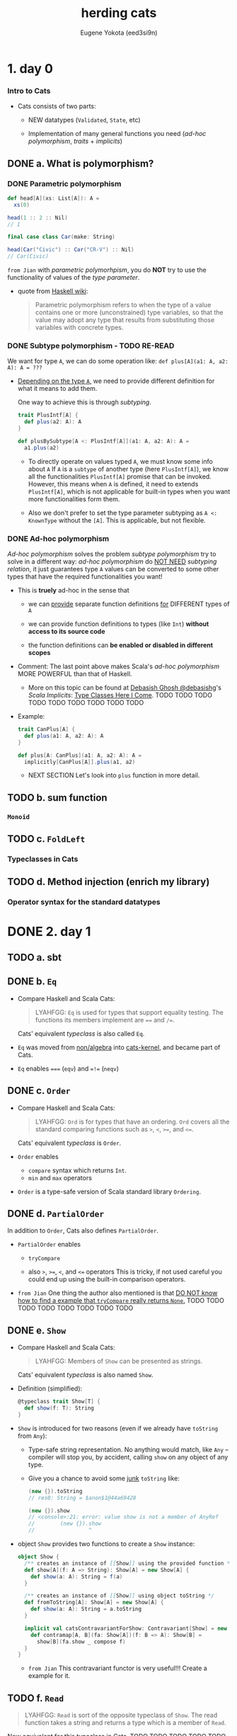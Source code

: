#+TITLE: herding cats
#+AUTHOR: Eugene Yokota (eed3si9n)
#+VERSION: for Cats 1.0 (Year 2020, Cats is now 2.1.0)
#+STARTUP: entitiespretty

* 1. day 0
*** Intro to Cats
    - Cats consists of two parts:
      + NEW datatypes (~Validated~, ~State~, etc)

      + Implementation of many general functions you need (/ad-hoc polymorphism/,
        /traits/ + /implicits/)

** DONE a. What is polymorphism?
   CLOSED: [2019-06-07 Fri 16:18]
*** DONE Parametric polymorphism
    CLOSED: [2020-02-24 Mon 16:09]
    #+begin_src scala
      def head[A](xs: List[A]): A =
        xs(0)

      head(1 :: 2 :: Nil)
      // 1

      final case class Car(make: String)

      head(Car("Civic") :: Car("CR-V") :: Nil)
      // Car(Civic)
    #+end_src

    =from Jian= with /parametric polymorhpism/, you do *NOT* try to use the
    functionality of values of the /type parameter/.

    - quote from _Haskell wiki_:
      #+begin_quote
      Parametric polymorphism refers to when the type of a value contains one or
      more (unconstrained) type variables, so that the value may adopt any type
      that results from substituting those variables with concrete types.
      #+end_quote

*** DONE Subtype polymorphism - TODO RE-READ
    CLOSED: [2020-02-24 Mon 16:25]
    We want for type ~A~, we can do some operation like:
    ~def plus[A](a1: A, a2: A): A = ???~

    - _Depending on the type ~A~,_ we need to provide different definition for what
      it means to add them.

      One way to achieve this is through /subtyping/.
      #+begin_src scala
        trait PlusIntf[A] {
          def plus(a2: A): A
        }

        def plusBySubtype[A <: PlusIntf[A]](a1: A, a2: A): A =
          a1.plus(a2)
      #+end_src
      + To directly operate on values typed ~A~, we must know some info about ~A~
        If ~A~ is a ~subtype~ of another type (here ~PlusIntf[A]~), we know all
        the functionalities ~PlusIntf[A]~ promise that can be invoked.
          However, this means when ~A~ is defined, it need to extends ~PlusIntf[A]~,
        which is not applicable for built-in types when you want more functionalities
        form them.

      + Also we don't prefer to set the type parameter subtyping as ~A <: KnownType~
        without the ~[A]~. This is applicable, but not flexible.

*** DONE Ad-hoc polymorphism
    CLOSED: [2020-02-24 Mon 16:31]
    /Ad-hoc polymorphism/ solves the problem /subtype polymorphism/ try to solve
    in a different way: /ad-hoc polymorphism/ do _NOT NEED_ /subtyping relation/,
    it just guarantees type ~A~ values can be converted to some other types that
    have the required functionalities you want!

    - This is *truely* ad-hoc in the sense that
      + we can
        _provide_
        separate function definitions
        _for_
        DIFFERENT types of ~A~

      + we can provide function definitions to types (like ~Int~) *without access
        to its source code*

      + the function definitions can *be enabled or disabled in different scopes*

    - Comment:
      The last point above makes Scala's /ad-hoc polymorphism/ MORE POWERFUL than
      that of Haskell.
      * More on this topic can be found at _Debasish Ghosh @debasishg_'s /Scala
        Implicits/: _Type Classes Here I Come_.
        TODO TODO TODO
        TODO TODO TODO
        TODO TODO TODO

    - Example:
      #+begin_src scala
        trait CanPlus[A] {
          def plus(a1: A, a2: A): A
        }

        def plus[A: CanPlus](a1: A, a2: A): A =
          implicitly[CanPlus[A]].plus(a1, a2)
      #+end_src
      + NEXT SECTION
        Let's look into ~plus~ function in more detail.

** TODO b. sum function
*** ~Monoid~
** TODO c. ~FoldLeft~
*** Typeclasses in Cats

** TODO d. Method injection (enrich my library)
*** Operator syntax for the standard datatypes

* DONE 2. day 1
  CLOSED: [2020-02-25 Tue 01:34]
** TODO a. sbt
** DONE b. ~Eq~
   CLOSED: [2020-02-24 Mon 23:52]
   - Compare Haskell and Scala Cats:
     #+begin_quote
     LYAHFGG:
       ~Eq~ is used for types that support equality testing. The functions its members
     implement are ~==~ and ~/=~.
     #+end_quote
     Cats' equivalent /typeclass/ is also called ~Eq~.

   - ~Eq~ was moved from _non/algebra_ into _cats-kernel_,
     and became part of Cats.

   - ~Eq~ enables ~===~ (~eqv~) and ~=!=~ (~neqv~)

** DONE c. ~Order~
   CLOSED: [2020-02-24 Mon 23:57]
   - Compare Haskell and Scala Cats:
     #+begin_quote
     LYAHFGG:
       ~Ord~ is for types that have an ordering. ~Ord~ covers all the standard
     comparing functions such as ~>~, ~<~, ~>=~, and ~<=~.
     #+end_quote
     Cats' equivalent /typeclass/ is ~Order~.

   - ~Order~ enables
     + ~compare~ syntax which returns ~Int~.
     + ~min~ and ~max~ operators

   - ~Order~ is a type-safe version of Scala standard library ~Ordering~.

** DONE d. ~PartialOrder~
   CLOSED: [2020-02-25 Tue 00:29]
   In addition to ~Order~, Cats also defines ~PartialOrder~.

   - ~PartialOrder~ enables
     + ~tryCompare~

     + also ~>~, ~>=~, ~<~, and ~<=~ operators
         This is tricky, if not used careful you could end up using the built-in
       comparison operators.

   - =from Jian=
     One thing the author also mentioned is that
     _DO NOT know how to find a example that ~tryCompare~ really returns ~None~._
     TODO TODO TODO TODO TODO TODO TODO TODO

** DONE e. ~Show~
   CLOSED: [2020-02-25 Tue 01:25]
   - Compare Haskell and Scala Cats:
     #+begin_quote
     LYAHFGG:
       Members of ~Show~ can be presented as strings.
     #+end_quote
     Cats' equivalent /typeclass/ is also named ~Show~.

   - Definition (simplified):
     #+begin_src scala
       @typeclass trait Show[T] {
         def show(f: T): String
       }
     #+end_src

   - ~Show~ is introduced for two reasons (even if we already have ~toString~
     from ~Any~):
     + Type-safe string representation.
       No anything would match, like ~Any~ -- compiler will stop you, by accident,
       calling ~show~ on any object of any type.

     + Give you a chance to avoid some _junk_ ~toString~ like:
       #+begin_src scala
         (new {}).toString
         // res0: String = $anon$1@44a69428

         (new {}).show
         // <console>:21: error: value show is not a member of AnyRef
         //        (new {}).show
         //                 ^
       #+end_src

   - object ~Show~ provides two functions to create a ~Show~ instance:
     #+begin_src scala
       object Show {
         /** creates an instance of [[Show]] using the provided function */
         def show[A](f: A => String): Show[A] = new Show[A] {
           def show(a: A): String = f(a)
         }

         /** creates an instance of [[Show]] using object toString */
         def fromToString[A]: Show[A] = new Show[A] {
           def show(a: A): String = a.toString
         }

         implicit val catsContravariantForShow: Contravariant[Show] = new Contravariant[Show] {
           def contramap[A, B](fa: Show[A])(f: B => A): Show[B] =
             show[B](fa.show _ compose f)
         }
       }
     #+end_src
     + =from Jian=
       This contravariant functor is very useful!!!
       Create a example for it.

** TODO f. ~Read~
   #+begin_quote
   LYAHFGG:
     ~Read~ is sort of the opposite typeclass of ~Show~. The read function takes
   a string and returns a type which is a member of ~Read~.
   #+end_quote
   Now equivalent for this typeclass in Cats.
   TODO TODO TODO TODO TODO
   =from Jian=
   How about current version of Cats??? This doc was written 2 years ago.

** TODO g. ~Enum~
** TODO h. ~Numeric~
** DONE i. typeclasses 102
   CLOSED: [2020-02-25 Tue 01:34]

* TODO 3. day 2
** DONE a. Making our own typeclass with ~simulacrum~
   CLOSED: [2018-11-28 Wed 20:29]
*** simulacrum
    - The _conventional steps_ of *defining a modular /typeclass/ in Scala* used
      to look like:
      1. Define /typeclass/ contract ~trait Foo~.

      2. Define a /companion object/ ~Foo~
         with a helper method ~apply~ that acts like ~implcitly~, and a way of
         defining ~Foo~ instances typically from a function.

      3. Define ~FooOps~ /class/ that defines _unibary or binary operators_.

      4. Define ~FooSyntax~ /trait/ that IMPLICITLY provides ~FooOps~ from a ~Foo~
         instance.

    - Frankly, these steps are *MOSTLY copy-paste boilerplate*
      *EXCEPT for the first one.*

    - Enter =Michael Pilquist (@mpilquist)='s ~simulacrum~.
      ~simulacrum~ magically generates _MOST_ of steps 2-4 just by putting
      ~@typeclass~ /annotation/.
        =Stew O'Connor (@stewoconnor/@stew)='s refactored /Cats/ to use it
      (_MERGED_).

*** Yes-No typeclass
    #+BEGIN_SRC scala
      import simulacrum._

      @typeclass trait CanTruthy[A] { self =>  // MUST have `self =>`, and we will use later
        def truthy(a: A): Boolean
      }

      object CanTruthy {
        // Since Scala 2.12
        def fromTruthy[A](f: A => Boolean): CanTruthy[A] =
          a => f(a)

        //// Before Scala 2.12
        //
        // def fromTruthy[A](f: A => Boolean): CanTruthy[A] =
        //  new CanTruthy[A] {
        //    def truthy(a: A): Boolean = f(a)
        //  }
      }
    #+END_SRC

    According to the =README= of ~simulacrum~, the macro will _generate_ all the
    operator enrichment stuff:
    #+BEGIN_SRC scala
      // This is the supposed generated code. You don't have to write it!
      object CanTruthy {
        def fromTruthy[A](f: A => Boolean): CanTruthy[A] =
          a => f(a)

        def apply[A](implicit instance: CanTruthy[A]): CanTruthy[A] =
          instance

        trait Ops[A] {
          def typeClassInstance: CanTruthy[A]
          def self: A
          def truthy: A = typeClassInstance.truthy(self)
        }

        trait ToCanTruthyOps {
          implicit def toCanTruthyOps[A](target: A)(implicit tc: CanTruthy[A]): Ops[A] =
            new Ops[A] {
              val self = target
              val typeClassInstance = tc
            }
        }

        trait AllOps[A] extends Ops[A] {
          def typeClassInstance: CanTruthy[A]
        }

        object ops {
          implicit def toAllCanTruthyOps[A](target: A)(implicit tc: CanTruthy[A]): AllOps[A] =
            new AllOps[A] {
              val self = target
              val typeClassInstance = tc
            }
        }
      }
    #+END_SRC

    - Use it:
      #+BEGIN_SRC scala
        implicit val intCanTruthy: CanTruthy[Int] =
          CanTruthy.fromTruthy({
                                 case 0 => false
                                 case _ => true
                               })

        import CanTruthy.ops._
        10.truthy
        // res0: Boolean = true
      #+END_SRC

    - *ONE Caveat* is that this requires /Macro Paradise plugin/ to compile.
      =from Jian=
      However, _from Scala 2.13 on_, /Macro Paradise/ will be part of the scala
      compiler. Then you can turn it on with corresponding command line options,
      or set it up in the =build.sbt=.

*** Symbolic operators
    - For CanTruthy the injected operator happened to be unary, and it matched the name of the function on the typeclass contract.

    - ~simulacrum~ can also *define* _operator with symbolic names_ using ~@op~
      /annotation/:
      #+BEGIN_SRC scala
        @typeclass trait CanAppend[A] {
          @op("|+|") def append(a1: A, a2: A): A
        }
        // defined trait CanAppend
        // defined object CanAppend

        implicit val intCanAppend: CanAppend[Int] =
          (a1, a2) => a1 + a2

        import CanAppend.ops._

        1 |+| 2
        // res1: Int = 3
      #+END_SRC

** TODO b. ~Functor~
*** TODO ~Functor~
    ~Functor~ Definition
    #+BEGIN_SRC scala
      /** Functor.
        ,*
        ,* The name is short for "covariant functor".
        ,*
        ,* Must obey the laws defined in `cats.laws.FunctorLaws`.
        ,*/
      @typeclass trait Functor[F[_]] extends functor.Invariant[F] { self =>
        def map[A, B](fa: F[A])(f: A => B): F[B]
        // ...
      }
    #+END_SRC

    - Usage (without importing operators):
      #+BEGIN_SRC scala
        import cats._
        import cats.data._
        import cats.implicits._

        Functor[List].map(List(1, 2, 3)) { _ + 1 }
        // res0: List[Int] = List(2, 3, 4)
      #+END_SRC
      This is the /function syntax/ -- no operator imported.

    - As we know that ~@typeclass~ /annotation/ will auuto turn _a ~map~ function_
      into /a ~map~ operator/ -- =from Jian= binary fucuntion to infix binary op.

      The name ~fa~ and ~f~ below comes from the ~map~ definition of ~Functor[F[_]]~
      + The ~fa~ turns into the ~this~ of the /method/
      + The ~f~ turns into the operation being mapped.

      This looks almost like the ~map~ /method/ on /Scala collection library/,
      except this ~map~ does NOT do the ~CanBuildFrom~ auto conversion. =???= =TODO=

      =TODO= I don't know what does ~CanBuildFrom~ do?!?!?!

**** DONE ~Either~ as a functor
     CLOSED: [2018-11-28 Wed 21:06]
     #+BEGIN_SRC scala
       (Right(1): Either[String, Int]) map { _ + 1 }
       // res1: scala.util.Either[String,Int] = Right(2)

       (Left("boom!"): Either[String, Int]) map { _ + 1 }
       // res2: scala.util.Either[String,Int] = Left(boom!)
     #+END_SRC

     - =from Jian=
       The paragraph after the example code describes the OLD ~Either~ (before
       Scala 2.12.0). At that time, ~Either~ did NOT have ~map~.

       =IMPORTANT=
       =IMPORTANT=
       =IMPORTANT=
     - However, the topic the paragraph after the example code is still =IMPORTANT=:
         Because of the property of ~implicit~, if one class has ~map~, the one
       you implement won't work as an operator, which the original one can do,
       and *no need to do any /implicit conversion/.*

       =IMPORTANT=
       If you still want to use your version of ~map~, one workaround is to opt for
       the /function syntax/.

**** TODO Function as a functor

**** TODO Lifting a function

*** TODO ~Functor~ Laws

** TODO c. Checking laws with Discipline
*** Checking laws from the REPL
*** Checking laws with Discipline + Specs2
*** Breaking the law

** DONE d. Import guide
   CLOSED: [2018-11-29 Thu 13:37]
*** DONE Implicits review
    CLOSED: [2018-11-29 Thu 13:37]
    Let's quickly _REVIEW_ Scala's ~import~'s and ~implicit~'s!

    - In Scala, ~import~'s are used for *2 PURPOSES*:
      1. To *include*
         NAMES of /values/ and /types/
         *into* the /scope/.

      2. To *include*
         ~implicit~'s
         *into* the /scope/.

         =from Jian=
         This looks similar to point 1, but different reasons:
         + 1 is for _convenience_,
         + 2 is the *MUST DO* part.

    - ~implicit~'s are for *4 PURPOSES* that _I can think of_:
                                             =from Jian= is there more???
      1. To *provide* /typeclass instances/.

      2. To *inject* /methods/ and /operators/. (static monkey patching =???= Ruby???)

      3. To *declare* /type constraints/.

      4. To *retrieve* /type information/ from compiler.

    - ~implicit~'s are selected in the following precedence:
      =from Jian= it seem's these two points have overlap!
      1. /Values/ and /converters/ (=from Jian= /implcit functions/ or /implicit classes/)
         accessible *without prefix* VIA
         + LOCAL /declaration/
         + /imports/
         + OUTER /scope/
         + /inheritance/
         + CURRENT /package object/

         /Inner scope/ can *SHADOW* values when they are _named the same_.

      2. /Implicit scope/.
         Values and converters declared in /companion objects/ and /package object/
         of
         + the type
         + its parts
         + super types.

*** DONE import ~cats._~
    CLOSED: [2018-11-29 Thu 13:19]
    - TODO =Note=

*** DONE import ~cats.data._~
    CLOSED: [2018-11-29 Thu 13:20]
    - TODO =Note=
*** DONE import ~cats.implicits._~
    CLOSED: [2018-11-29 Thu 13:20]
    - TODO =Note=
**** DONE ~cats.instances.AllInstances~
     CLOSED: [2018-11-29 Thu 13:20]
**** DONE ~cats.syntax.AllSyntax~
     CLOSED: [2018-11-29 Thu 13:20]

*** DONE ~a la carte style~ =IMPORTANT=
    CLOSED: [2018-11-29 Thu 13:37]
**** DONE typeclass instances
     CLOSED: [2018-11-29 Thu 13:24]
     /Typeclass instances/ are *broken down* _by the datatypes_

     - Example (get all /typeclass instances/ for ~Option~):
       #+BEGIN_SRC scala
         // { If you are in REPL, you need this to make the two lines below in scope
         import cats.instances.option._
         cats.Monad[Option].pure(0)
         // }

         // RESULT:
         // Some(0)  // Option[Int]
       #+END_SRC

     - Example (get all instances):
       #+BEGIN_SRC scala
         // { If you are in REPL, you need this to make the two lines below in scope
         import cats.instances.all._
         cats.Monoid[Int].empty
         // }

         0  // Int
       #+END_SRC

**** DONE Cats typeclass syntax
     CLOSED: [2018-11-29 Thu 13:30]
     /Typeclass syntax/ are *broken down* _by the typeclass_.

     - Example:
       #+BEGIN_SRC scala
         // {
         import cats.syntax.eq._
         import cats.instances.all._
         1 === 1
         // }

         // RESULT:
         // true  // Boolean
       #+END_SRC

**** DONE Cats datatype syntax
     CLOSED: [2018-11-29 Thu 13:32]
     Cats /datatype syntax/ like ~Writer~ are also available under ~cats.syntax package~:
     #+BEGIN_SRC scala
       // { // if in REPL
         import cats.syntax.writer._
         import cats.instances.all._
         1.tell
       // }

       // RESULT:
       // WriterT((1,()))  // cats.data.Writer[Int,Unit]
     #+END_SRC

**** DONE standard datatype syntax
     CLOSED: [2018-11-29 Thu 13:34]
     /Standard datatype syntax/ are *broken down* _by the datatypes_.

     - Example:
       Inject /methods/ and /functions/ for ~Option~
       #+BEGIN_SRC scala
         // {
           import cats.syntax.option._
           import cats.instances.all._
           1.some
         // }

         // RESULT:
         // Some(1)  // Option[Int]
       #+END_SRC
**** DONE all syntax
     CLOSED: [2018-11-29 Thu 13:37]
     Here's how to load *ALL* /syntax/ and *ALL* /instances/.
     #+BEGIN_SRC scala
       // {
         import cats.syntax.all._
         import cats.instances.all._
         1.some
       // }

       // RESULT:
       // Some(1)  //  Option[Int]:w
     #+END_SRC

     This is the same as ~import cats.implicits._~

     - If you are confused by this by now,
       just keep using:
       #+BEGIN_SRC scala
         import cats._
         import cats.data._
         import cats.implicits._
       #+END_SRC

* TODO 4. day 3
** TODO a. Kinds and some type-foo
** TODO b. Semigroupal
** TODO c. Apply
** TODO d. Applicative

* 5. day 4
  - Yesterday (day 3),
    we reviewed kinds and types, explored ~Apply~, /applicative style/, and
    ended with ~sequenceA~.

  - Let's move on to ~Semigroup~ and ~Monoid~ today.

** a. ~Semigroup~
   - LYHGG
     + Chapter :: Functors, Applicative Functors and Monoids.
       * Section :: Monids

   - Cats is missing ~newtype~ taged type facility.
     We'll implement our own later. TODO TODO TODO TODO TODO

   - /Haskell's Monoid/ is split into ~Semigroup~ and ~Monoid~ in Cats.
     They are also /type aliases/ of ~algebra.Semigroup~ and ~algebra.Monoid~.

       As with ~Apply~ and ~Applicative~, ~Semigroup~ is a _weaker version of_
     ~Monoid~.

   - *When solving the same problem, weaker is cooler -- fewer assumptions are made.*

** b. ~Monoid~
** c. About Laws
** d. Using monoids to fold data structures

* 6. day 5
** a. ~FlatMap~
** b. ~Monad~
** c. ~List~ datatype
** d. ~FunctorEmpty~
** e. A knight’s quest

* 7. day 6
** a. do vs ~for~
** b. Writer datatype
** c. Reader datatype

* 8. day 7
** a. State datatype
** b. Validated datatype
** c. Ior datatype

* 9. day 8
** a. Free monoids
** b. Free monads
** c. Stackless Scala with Free Monads
** d. Tail Recursive Monads (FlatMap)

* 10. day 9
** a. Some useful monadic functions
** b. Making a safe RPN calculator
** c. Composing monadic functions
** d. Making monads
** e. Monads are fractals

* 11. day 10
** a. Monad transformers
** b. Stacking Future and Either

* 12. day 11
** a. Genericity
** b. Datatype-generic programming with Bifunctor
** c. Const datatype
** d. Combining applicative functors

* 13. day 12
** a. Traverse
** b. TraverseEmpty
** c. Coercing type inference using partial unification
** d. Shape and contents
** e. Applicative wordcount

* 14. day 13
** a. Id datatype
** b. Eval datatype
** c. The Abstract Future

* 15. day 14
** a. SemigroupK
** b. MonoidK
** c. Alternative

* 16. day 15
** a. Basic category theory
** b. Arrow
** c. Isomorphism

* 17. day 16
** a. Sets
** b. Pos
** c. Finite categories
** d. Cat
** e. Monoid as categories
** f. Grp

* 18. day 17
** a. Initial and terminal objects
** b. Product
** c. Duality
** d. Coproduct

* Contents in Depth
* Combined Pages
